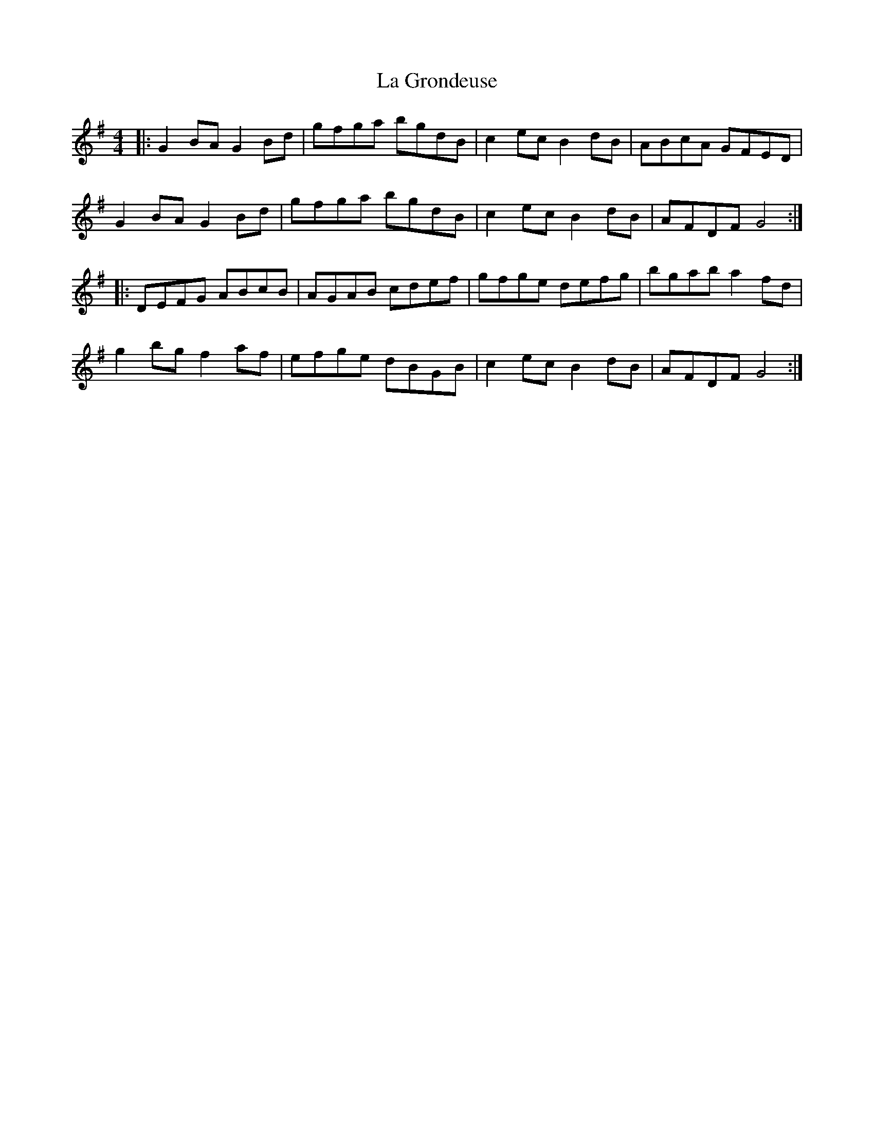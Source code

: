X: 22253
T: La Grondeuse
R: reel
M: 4/4
K: Gmajor
|:G2BA G2Bd|gfga bgdB|c2ec B2dB|ABcA GFED|
G2BA G2Bd|gfga bgdB|c2ec B2dB|AFDF G4:|
|:DEFG ABcB|AGAB cdef|gfge defg|bgab a2 fd|
g2bg f2af|efge dBGB|c2ec B2dB|AFDF G4:|


